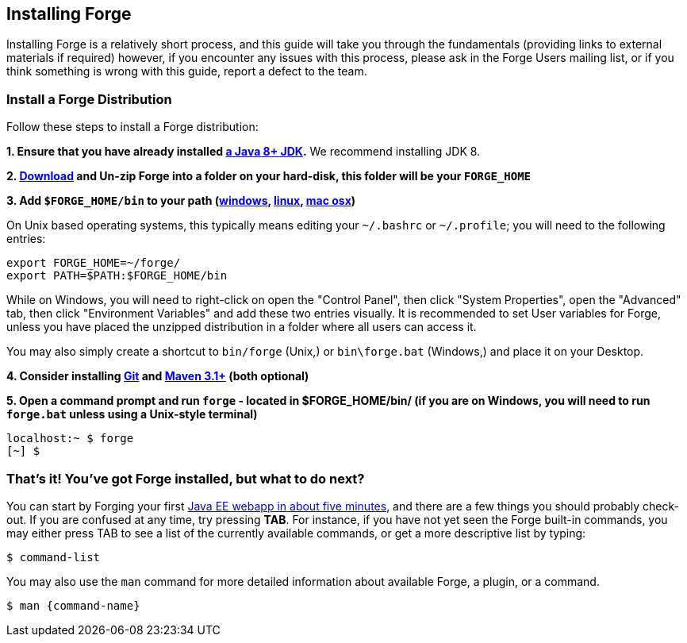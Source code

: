 == Installing Forge

Installing Forge is a relatively short process, and this guide will take you through the fundamentals (providing links to external materials if required) however, if you encounter any issues with this process, please ask in the Forge Users mailing list, or if you think something is wrong with this guide, report a defect to the team.

=== Install a Forge Distribution

Follow these steps to install a Forge distribution:

*1. Ensure that you have already installed http://www.oracle.com/technetwork/java/javase/downloads/index.html[a Java 8+ JDK].* We recommend installing JDK 8.

*2. https://repository.jboss.org/nexus/service/local/artifact/maven/redirect?r=releases&amp;g=org.jboss.forge&amp;a=forge-distribution&amp;v=LATEST&amp;e=zip&amp;c=offline[Download] and Un-zip Forge into a folder on your hard-disk, this folder will be your `FORGE_HOME`*

*3. Add `$FORGE_HOME/bin` to your path (http://www.google.com/search?q=windows+edit+path[windows], http://www.google.com/search?q=linux+set+path[linux], http://www.google.com/search?q=mac+osx+edit+path[mac osx])*

On Unix based operating systems, this typically means editing your `~/.bashrc` or `~/.profile`; you will need to the following entries:

[source]
----
export FORGE_HOME=~/forge/
export PATH=$PATH:$FORGE_HOME/bin
----

While on Windows, you will need to right-click on open the "Control Panel", then click "System Properties", open the "Advanced" tab, then click "Environment Variables" and add these two entries visually. It is recommended to set User variables for Forge, unless you have placed the unzipped distribution in a folder where all users can access it.

****
You may also simply create a shortcut to `bin/forge` (Unix,) or `bin\forge.bat` (Windows,) and place it on your Desktop.
****

*4. Consider installing http://git-scm.com/[Git] and http://maven.apache.org/[Maven 3.1+] (both optional)*

*5. Open a command prompt and run `forge` - located in $FORGE_HOME/bin/ (if you are on Windows, you will need to run `forge.bat` unless using a Unix-style terminal)*

[source]
----
localhost:~ $ forge
[~] $
----

=== That's it! You've got Forge installed, but what to do next?

You can start by Forging your first http://forge.jboss.org/document/write-a-java-ee-web-application-basic[Java EE webapp in about five minutes], and there are a few things you should probably check-out. If you are confused at any time, try pressing *TAB*. For instance, if you have not yet seen the Forge built-in commands, you may either press TAB to see a list of the currently available commands, or get a more descriptive list by typing:

[source]
----
$ command-list
----

You may also use the `man` command for more detailed information about available Forge, a plugin, or a command.

[source]
----
$ man {command-name}
----
